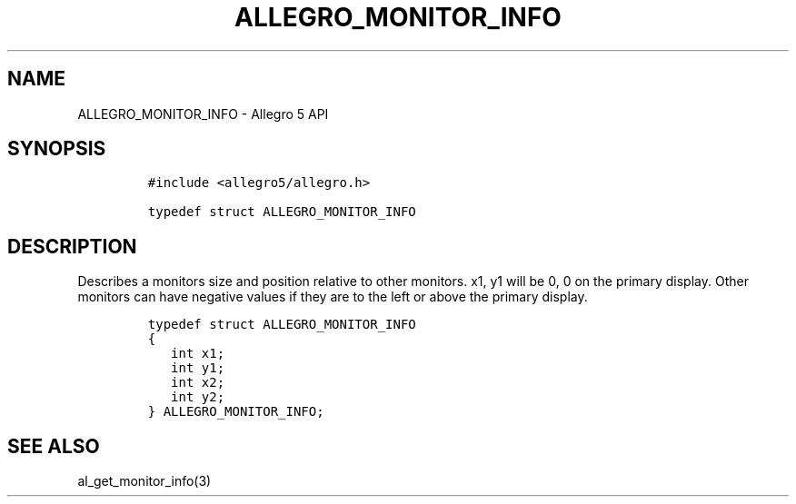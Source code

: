 .TH "ALLEGRO_MONITOR_INFO" "3" "" "Allegro reference manual" ""
.SH NAME
.PP
ALLEGRO_MONITOR_INFO \- Allegro 5 API
.SH SYNOPSIS
.IP
.nf
\f[C]
#include\ <allegro5/allegro.h>

typedef\ struct\ ALLEGRO_MONITOR_INFO
\f[]
.fi
.SH DESCRIPTION
.PP
Describes a monitors size and position relative to other monitors.
x1, y1 will be 0, 0 on the primary display.
Other monitors can have negative values if they are to the left or above
the primary display.
.IP
.nf
\f[C]
typedef\ struct\ ALLEGRO_MONITOR_INFO
{
\ \ \ int\ x1;
\ \ \ int\ y1;
\ \ \ int\ x2;
\ \ \ int\ y2;
}\ ALLEGRO_MONITOR_INFO;
\f[]
.fi
.SH SEE ALSO
.PP
al_get_monitor_info(3)
